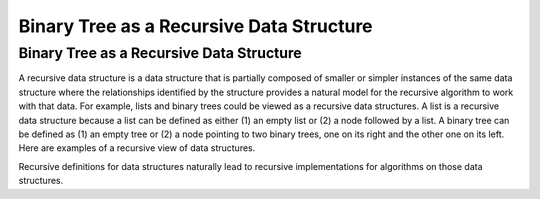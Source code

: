 .. This file is part of the OpenDSA eTextbook project. See
.. http://algoviz.org/OpenDSA for more details.
.. Copyright (c) 2012-2013 by the OpenDSA Project Contributors, and
.. distributed under an MIT open source license.

.. avmetadata::
   :author: Sally Hamouda
   :satisfies: binary tree as a recursive data Structures
   :topic: Binary Tree as a Recursive Data Structures

.. odsalink:: AV/Binary/RecursiveDSCON.css

Binary Tree as a Recursive Data Structure
=========================================

Binary Tree as a Recursive Data Structure
-----------------------------------------

A recursive data structure is a data structure that is partially
composed of smaller or simpler instances of the same data structure
where the relationships identified by the structure provides a natural
model for the recursive algorithm to work with that data.
For example, lists and binary trees could be viewed as a recursive
data structures. 
A list is a recursive data structure because a list can be defined as
either (1) an empty list or (2) a node followed by a list.
A binary tree can be defined as (1) an empty tree or
(2) a node pointing to two binary trees, one on its right and the
other one on its left.
Here are examples of a recursive view of data structures.

.. _ListRecDS:

.. inlineav:: ListRecDSCON dgm
   :align: justify


.. _BinRecDS:

.. inlineav:: BinRecDSCON dgm
   :align: justify
   
Recursive definitions for data structures naturally lead to recursive
implementations for algorithms on those data structures.

.. inlineav:: SumBinaryTreeCON ss
   :output: show

.. odsascript:: AV/Binary/ListRecDSCON.js
.. odsascript:: AV/Binary/BinRecDSCON.js
.. odsascript:: AV/Binary/SumBinaryTreeCON.js
